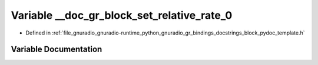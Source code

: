 .. _exhale_variable_block__pydoc__template_8h_1a5a2dbc05f2b008c40efa13943287765e:

Variable __doc_gr_block_set_relative_rate_0
===========================================

- Defined in :ref:`file_gnuradio_gnuradio-runtime_python_gnuradio_gr_bindings_docstrings_block_pydoc_template.h`


Variable Documentation
----------------------


.. doxygenvariable:: __doc_gr_block_set_relative_rate_0
   :project: gnuradio